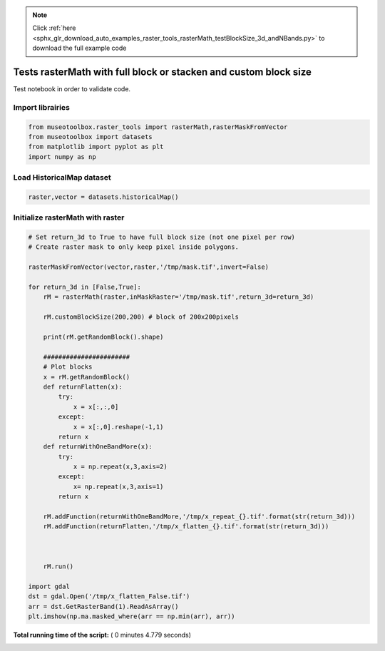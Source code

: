 .. note::
    :class: sphx-glr-download-link-note

    Click :ref:`here <sphx_glr_download_auto_examples_raster_tools_rasterMath_testBlockSize_3d_andNBands.py>` to download the full example code
.. rst-class:: sphx-glr-example-title

.. _sphx_glr_auto_examples_raster_tools_rasterMath_testBlockSize_3d_andNBands.py:


Tests rasterMath with full block or stacken and custom block size
==================================================================

Test notebook in order to validate code.



Import librairies
-------------------------------------------



.. code-block:: python


    from museotoolbox.raster_tools import rasterMath,rasterMaskFromVector
    from museotoolbox import datasets
    from matplotlib import pyplot as plt
    import numpy as np






Load HistoricalMap dataset
-------------------------------------------



.. code-block:: python


    raster,vector = datasets.historicalMap()







Initialize rasterMath with raster
------------------------------------



.. code-block:: python


    # Set return_3d to True to have full block size (not one pixel per row)
    # Create raster mask to only keep pixel inside polygons.

    rasterMaskFromVector(vector,raster,'/tmp/mask.tif',invert=False)

    for return_3d in [False,True]:
        rM = rasterMath(raster,inMaskRaster='/tmp/mask.tif',return_3d=return_3d)
    
        rM.customBlockSize(200,200) # block of 200x200pixels
    
        print(rM.getRandomBlock().shape)
    
        #######################
        # Plot blocks
        x = rM.getRandomBlock()
        def returnFlatten(x):
            try:
                x = x[:,:,0]
            except:
                x = x[:,0].reshape(-1,1)
            return x
        def returnWithOneBandMore(x):
            try:
                x = np.repeat(x,3,axis=2)
            except:
                x= np.repeat(x,3,axis=1)
            return x
    
        rM.addFunction(returnWithOneBandMore,'/tmp/x_repeat_{}.tif'.format(str(return_3d)))
        rM.addFunction(returnFlatten,'/tmp/x_flatten_{}.tif'.format(str(return_3d)))

    
    
        rM.run()
    
    import gdal
    dst = gdal.Open('/tmp/x_flatten_False.tif')
    arr = dst.GetRasterBand(1).ReadAsArray()
    plt.imshow(np.ma.masked_where(arr == np.min(arr), arr))



.. image:: /auto_examples/raster_tools/images/sphx_glr_rasterMath_testBlockSize_3d_andNBands_001.png
    :class: sphx-glr-single-img


.. rst-class:: sphx-glr-script-out

 Out:

 .. code-block:: none

    Total number of blocks : 15
    Total number of blocks : 18
    (33200, 3)
    Using datatype from numpy table : uint8
    Detected 9 band(s) for function returnWithOneBandMore.
    Using datatype from numpy table : uint8
    Detected 1 band(s) for function returnFlatten.
    rasterMath...  [........................................]0%    rasterMath...  [##......................................]5%    rasterMath...  [####....................................]11%    rasterMath...  [######..................................]16%    rasterMath...  [########................................]22%    rasterMath...  [###########.............................]27%    rasterMath...  [#############...........................]33%    rasterMath...  [###############.........................]38%    rasterMath...  [#################.......................]44%    rasterMath...  [####################....................]50%    rasterMath...  [######################..................]55%    rasterMath...  [########################................]61%    rasterMath...  [##########################..............]66%    rasterMath...  [############################............]72%    rasterMath...  [###############################.........]77%    rasterMath...  [#################################.......]83%    rasterMath...  [###################################.....]88%    rasterMath...  [#####################################...]94%    rasterMath...  [########################################]100%
    Saved /tmp/x_repeat_False.tif using function returnWithOneBandMore
    Saved /tmp/x_flatten_False.tif using function returnFlatten
    Total number of blocks : 15
    Total number of blocks : 18
    (200, 200, 3)
    Using datatype from numpy table : uint8
    Detected 9 band(s) for function returnWithOneBandMore.
    Using datatype from numpy table : uint8
    Detected 1 band(s) for function returnFlatten.
    rasterMath...  [........................................]0%    rasterMath...  [##......................................]5%    rasterMath...  [####....................................]11%    rasterMath...  [######..................................]16%    rasterMath...  [########................................]22%    rasterMath...  [###########.............................]27%    rasterMath...  [#############...........................]33%    rasterMath...  [###############.........................]38%    rasterMath...  [#################.......................]44%    rasterMath...  [####################....................]50%    rasterMath...  [######################..................]55%    rasterMath...  [########################................]61%    rasterMath...  [##########################..............]66%    rasterMath...  [############################............]72%    rasterMath...  [###############################.........]77%    rasterMath...  [#################################.......]83%    rasterMath...  [###################################.....]88%    rasterMath...  [#####################################...]94%    rasterMath...  [########################################]100%
    Saved /tmp/x_repeat_True.tif using function returnWithOneBandMore
    Saved /tmp/x_flatten_True.tif using function returnFlatten


**Total running time of the script:** ( 0 minutes  4.779 seconds)


.. _sphx_glr_download_auto_examples_raster_tools_rasterMath_testBlockSize_3d_andNBands.py:


.. only :: html

 .. container:: sphx-glr-footer
    :class: sphx-glr-footer-example



  .. container:: sphx-glr-download

     :download:`Download Python source code: rasterMath_testBlockSize_3d_andNBands.py <rasterMath_testBlockSize_3d_andNBands.py>`



  .. container:: sphx-glr-download

     :download:`Download Jupyter notebook: rasterMath_testBlockSize_3d_andNBands.ipynb <rasterMath_testBlockSize_3d_andNBands.ipynb>`


.. only:: html

 .. rst-class:: sphx-glr-signature

    `Gallery generated by Sphinx-Gallery <https://sphinx-gallery.readthedocs.io>`_
